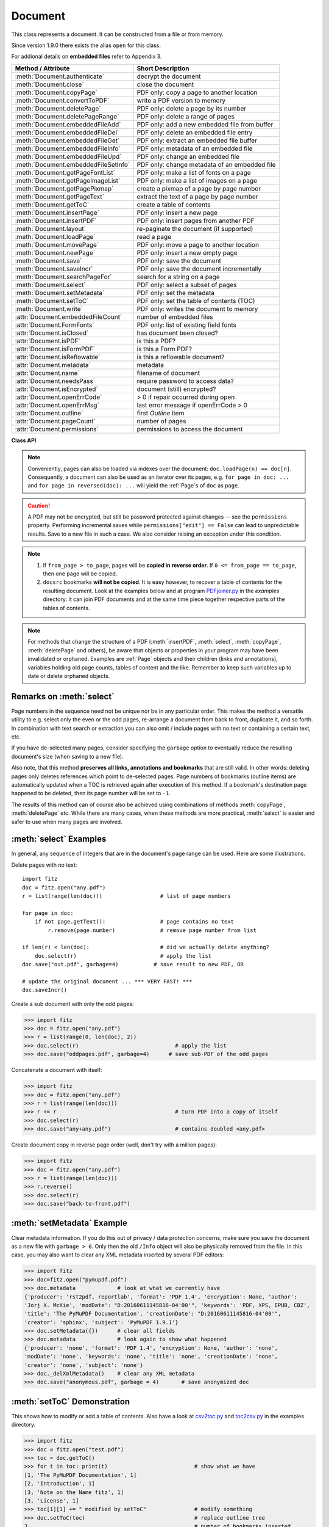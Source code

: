 .. _Document:

================
Document
================

This class represents a document. It can be constructed from a file or from memory.

Since version 1.9.0 there exists the alias ``open`` for this class.

For addional details on **embedded files** refer to Appendix 3.

===================================== ==========================================================
**Method / Attribute**                **Short Description**
===================================== ==========================================================
:meth:`Document.authenticate`         decrypt the document
:meth:`Document.close`                close the document
:meth:`Document.copyPage`             PDF only: copy a page to another location
:meth:`Document.convertToPDF`         write a PDF version to memory
:meth:`Document.deletePage`           PDF only: delete a page by its number
:meth:`Document.deletePageRange`      PDF only: delete a range of pages
:meth:`Document.embeddedFileAdd`      PDF only: add a new embedded file from buffer
:meth:`Document.embeddedFileDel`      PDF only: delete an embedded file entry
:meth:`Document.embeddedFileGet`      PDF only: extract an embedded file buffer
:meth:`Document.embeddedFileInfo`     PDF only: metadata of an embedded file
:meth:`Document.embeddedFileUpd`      PDF only: change an embedded file
:meth:`Document.embeddedFileSetInfo`  PDF only: change metadata of an embedded file
:meth:`Document.getPageFontList`      PDF only: make a list of fonts on a page
:meth:`Document.getPageImageList`     PDF only: make a list of images on a page
:meth:`Document.getPagePixmap`        create a pixmap of a page by page number
:meth:`Document.getPageText`          extract the text of a page by page number
:meth:`Document.getToC`               create a table of contents
:meth:`Document.insertPage`           PDF only: insert a new page
:meth:`Document.insertPDF`            PDF only: insert pages from another PDF
:meth:`Document.layout`               re-paginate the document (if supported)
:meth:`Document.loadPage`             read a page
:meth:`Document.movePage`             PDF only: move a page to another location
:meth:`Document.newPage`              PDF only: insert a new empty page
:meth:`Document.save`                 PDF only: save the document
:meth:`Document.saveIncr`             PDF only: save the document incrementally
:meth:`Document.searchPageFor`        search for a string on a page
:meth:`Document.select`               PDF only: select a subset of pages
:meth:`Document.setMetadata`          PDF only: set the metadata
:meth:`Document.setToC`               PDF only: set the table of contents (TOC)
:meth:`Document.write`                PDF only: writes the document to memory
:attr:`Document.embeddedFileCount`    number of embedded files
:attr:`Document.FormFonts`            PDF only: list of existing field fonts
:attr:`Document.isClosed`             has document been closed?
:attr:`Document.isPDF`                is this a PDF?
:attr:`Document.isFormPDF`            is this a Form PDF?
:attr:`Document.isReflowable`         is this a reflowable document?
:attr:`Document.metadata`             metadata
:attr:`Document.name`                 filename of document
:attr:`Document.needsPass`            require password to access data?
:attr:`Document.isEncrypted`          document (still) encrypted?
:attr:`Document.openErrCode`          > 0 if repair occurred during open
:attr:`Document.openErrMsg`           last error message if openErrCode > 0
:attr:`Document.outline`              first `Outline` item
:attr:`Document.pageCount`            number of pages
:attr:`Document.permissions`          permissions to access the document
===================================== ==========================================================

**Class API**

.. class:: Document

    .. index::
       pair: filename; open args
       pair: stream; open args
       pair: filetype; open args
       pair: rect; open args
       pair: width; open args
       pair: height; open args
       pair: fontsize; open args
       pair: open; Document
       pair: filename; Document args
       pair: stream; Document args
       pair: filetype; Document args
       pair: rect; Document args
       pair: fontsize; Document args

    .. method:: __init__(self, filename=None, stream=None, filetype=None, rect=None, width=0, height=0, fontsize=11)

      Creates a ``Document`` object.

      * With default parameters, a **new empty PDF** document will be created.
      * If ``stream`` is given, then the document is created from memory and either ``filename`` or ``filetype`` must indicate its type.
      * If ``stream`` is ``None``, then a document is created from a file given by ``filename``. Its type is inferred from the extension, which can be overruled by specifying ``filetype``.

      :arg str/pathlib filename: A UTF-8 string or ``pathlib`` object containing a file path (or a file type, see below).

      :arg bytes/bytearray stream: A memory area containing a supported document. Its type **must** be specified by either ``filename`` or ``filetype``.

      :arg str filetype: A string specifying the type of document. This may be something looking like a filename (e.g. ``"x.pdf"``), in which case MuPDF uses the extension to determine the type, or a mime type like ``application/pdf``. Just using strings like ``"pdf"`` will also work.

      :arg rect-like rect: a rectangle specifying the desired page size. This parameter is only meaningful for document types with a variable page layout ("reflowable" documents), like e-books or HTML, and ignored otherwise. If specified, it must be a non-empty, finite rectangle with top-left coordinates (0, 0). Together with parameter ``fontsize``, each page will be accordingly laid out and hence also determine the number of pages.

      :arg float width: may used together with ``height`` as an alternative to ``rect`` to specify layout information.

      :arg float height: may used together with ``width`` as an alternative to ``rect`` to specify layout information.

      :arg float fontsize: the default fontsize for reflowable document types. This parameter is ignored if none of the parameters ``rect`` or ``width`` and ``height`` are specified. Will be used to calculate the page layout.

      Overview of possible forms (using the ``open`` synonym of ``Document``):

      >>> # from a file
      >>> doc = fitz.open("some.pdf")
      >>> doc = fitz.open("some.file", None, "pdf")      # copes with wrong extension
      >>> doc = fitz.open("some.file", filetype="pdf") # copes with wrong extension

      >>> # from memory
      >>> doc = fitz.open("pdf", mem_area)
      >>> doc = fitz.open(None, mem_area, "pdf")
      >>> doc = fitz.open(stream=mem_area, filetype="pdf")

      >>> # new empty PDF
      >>> doc = fitz.open()

    .. method:: authenticate(password)

      Decrypts the document with the string ``password``. If successful, all of the document's data can be accessed (e.g. for rendering).

      :arg str password: The password to be used.

      :rtype: int
      :returns: positive value if decryption was successful, zero otherwise. If successful, indicator ``isEncrypted`` is set to ``False``.

    .. method:: loadPage(pno=0)

      Load a :ref:`Page` for further processing like rendering, text searching, etc.

      :arg int pno: page number, zero-based (0 is default and the first page of the document) and ``< doc.pageCount``. If ``pno < 0``, then page ``pno % pageCount`` will be loaded (IAW ``pageCount`` will be added to ``pno`` until the result is no longer negative). For example: to load the last page, you can specify ``doc.loadPage(-1)``. After this you have ``page.number == doc.pageCount - 1``.

      :rtype: :ref:`Page`

    .. note:: Conveniently, pages can also be loaded via indexes over the document: ``doc.loadPage(n) == doc[n]``. Consequently, a document can also be used as an iterator over its pages, e.g. ``for page in doc: ...`` and ``for page in reversed(doc): ...`` will yield the :ref:`Page`\ s of ``doc`` as ``page``.

    .. index::
       pair: from_page; Document.convertToPDF args
       pair: to_page; Document.convertToPDF args
       pair: rotate; Document.convertToPDF args

    .. method:: convertToPDF(from_page=-1, to_page=-1, rotate=0)

      Create a PDF version of the current document and write it to memory. **All document types** (except PDF) are supported. The parameters have the same meaning as in :meth:`insertPDF`. In essence, you can restrict the conversion to a page subset, specify page rotation, and revert page sequence.

      :arg int from_page: first page to copy (0-based). Default is first page.
      
      :arg int to_page: last page to copy (0-based). Default is last page.
      
      :arg int rotate: rotation angle. Default is 0 (no rotation). Should be ``n * 90`` with an integer ``n`` (not checked).
      
      :rtype: bytes
      :returns: a Python ``bytes`` object containing a PDF file image. It is created by internally using ``write(garbage=4, deflate=True)``. See :meth:`write`. You can output it directly to disk or open it as a PDF via ``fitz.open("pdf", pdfbytes)``. Here are some examples:

      >>> # convert an XPS file to PDF
      >>> xps = fitz.open("some.xps")
      >>> pdfbytes = xps.convertToPDF()
      >>>
      >>> # either do this --->
      >>> pdf = fitz.open("pdf", pdfbytes)
      >>> pdf.save("some.pdf")
      >>>
      >>> # or this --->
      >>> pdfout = open("some.pdf", "wb")
      >>> pdfout.write(pdfbytes)
      >>> pdfout.close()

      >>> # copy image files to PDF pages
      >>> # each page will have image dimensions
      >>> doc = fitz.open()                     # new PDF
      >>> imglist = [ ... image file names ...] # e.g. a directory listing
      >>> for img in imglist:
              imgdoc=fitz.open(img)           # open image as a document
              pdfbytes=imgdoc.convertToPDF()  # make a 1-page PDF of it
              imgpdf=fitz.open("pdf", pdfbytes)
              doc.insertPDF(imgpdf)             # insert the image PDF
      >>> doc.save("allmyimages.pdf")

      .. note:: The method uses the same logic as the ``mutool convert`` CLI. This works very well in most cases -- however, beware of the following limitations.

        * Image files: perfect, no issues detected. Apparently however, image transparency is ignored. If you need that (like for a watermark), use :meth:`Page.insertImage` instead. Otherwise, this method is recommended for its much better prformance.
        * XPS: appearance very good. Links work fine, outlines (bookmarks) are lost, but can easily be recovered [#f2]_.
        * EPUB, CBZ, FB2: similar to XPS.
        * SVG: medium. Roughly comparable to `svglib <https://github.com/deeplook/svglib>`_.

    .. method:: getToC(simple=True)

      Creates a table of contents out of the document's outline chain.

      :arg bool simple: Indicates whether a simple or a detailed ToC is required. If ``simple == False``, each entry of the list also contains a dictionary with :ref:`linkDest` details for each outline entry.

      :rtype: list

      :returns: a list of lists. Each entry has the form ``[lvl, title, page, dest]``. Its entries have the following meanings:

        * ``lvl`` -- hierarchy level (positive *int*). The first entry is always 1. Entries in a row are either **equal**, **increase** by 1, or **decrease** by any number.
        * ``title`` -- title (*str*)
        * ``page`` -- 1-based page number (*int*). Page numbers ``< 1`` either indicate a target outside this document or no target at all (see next entry).
        * ``dest`` -- (*dict*) included only if ``simple=False``. Contains details of the link destination.

    .. method:: getPagePixmap(pno, *args, **kwargs)

      Creates a pixmap from page ``pno`` (zero-based). Invokes :meth:`Page.getPixmap`.

      :rtype: :ref:`Pixmap`

    .. method:: getPageImageList(pno)

      PDF only: Return a list of all image descriptions referenced by a page.

      :arg int pno: page number, 0-based, any value ``< len(doc)``.

      :rtype: list

      :returns: a list of images shown on this page. Each entry looks like ``[xref, smask, width, height, bpc, colorspace, alt. colorspace, name, filter]``. Where
      
        * ``xref`` (*int*) is the image object number,
        * ``smask`` (*int* optional) is the object number of its soft-mask image (if present),
        * ``width`` and ``height`` (*ints*) are the image dimensions,
        * ``bpc`` (*int*) denotes the number of bits per component (a typical value is 8),
        * ``colorspace`` (*str*)a string naming the colorspace (like ``DeviceRGB``),
        * ``alt. colorspace`` (*str* optional) is any alternate colorspace depending on the value of ``colorspace``,
        * ``name`` (*str*) is the symbolic name by which the **page references the image** in its content stream, and
        * ``filter`` (*str* optional) is the decode filter of the image (:ref:`AdobeManual`, pp. 65).
      
      See below how this information can be used to extract PDF images as separate files. Another demonstration:

      >>> doc = fitz.open("pymupdf.pdf")
      >>> doc.getPageImageList(0)
      [[316, 0, 261, 115, 8, 'DeviceRGB', '', 'Im1', 'DCTDecode']]
      >>> pix = fitz.Pixmap(doc, 316)      # 316 is the xref of the image
      >>> pix
      fitz.Pixmap(DeviceRGB, fitz.IRect(0, 0, 261, 115), 0)

      .. note:: This list has no duplicate entries: the combination of :data:`xref` and ``name`` is unique. But by themselves, each of the two may occur multiple times. The same image may well be referenced under different names within a page. Duplicate ``name`` entries on the other hand indicate the presence of "Form XObjects" on the page, e.g. generated by :meth:`Page.showPDFpage`.

    .. method:: getPageFontList(pno)

      PDF only: Return a list of all fonts referenced by the page.

      :arg int pno: page number, 0-based, any value ``< len(doc)``.

      :rtype: list

      :returns: a list of fonts referenced by this page. Each entry looks like ``[xref, ext, type, basefont, name, encoding]``. Where
      
        * ``xref`` (*int*) is the font object number (may be zero if the PDF uses one of the builtin fonts directly),
        * ``ext`` (*str*) font file extension (e.g. ``ttf``, see :ref:`FontExtensions`),
        * ``type`` (*str*) is the font type (like ``Type1`` or ``TrueType`` etc.),
        * ``basefont`` (*str*) is the base font name,
        * ``name`` (*str*) is the reference name (or label), by which **the page references the font** in its contents stream(s), and
        * ``encoding`` (*str* optional) the font's character encoding if different from its built-in encoding (:ref:`AdobeManual`, p. 414):

      >>> doc = fitz.open("some.pdf")
      >>> for f in doc.getPageFontList(0): print(f)
      [24, 'ttf', 'TrueType', 'DOKBTG+Calibri', 'R10', '']
      [17, 'ttf', 'TrueType', 'NZNDCL+CourierNewPSMT', 'R14', '']
      [32, 'ttf', 'TrueType', 'FNUUTH+Calibri-Bold', 'R8', '']
      [28, 'ttf', 'TrueType', 'NOHSJV+Calibri-Light', 'R12', '']
      [8, 'ttf', 'Type0', 'ECPLRU+Calibri', 'R23', 'Identity-H']

      .. note:: This list has no duplicate entries: the combination of :data:`xref` and ``name`` is unique. But by themselves, each of the two may occur multiple times. Duplicate ``name`` entries indicate the presence of "Form XObjects" on the page, e.g. generated by :meth:`Page.showPDFpage`.

    .. method:: getPageText(pno, output="text")

      Extracts the text of a page given its page number ``pno`` (zero-based). Invokes :meth:`Page.getText`.

      :arg int pno: page number, 0-based, any value ``< len(doc)``.

      :arg str output: A string specifying the requested output format: text, html, json or xml. Default is ``text``.

      :rtype: str

    .. index::
       pair: fontsize; Document.layout args
       pair: rect; Document.layout args
       pair: width; Document.layout args
       pair: height; Document.layout args

    .. method:: layout(rect=None, width=0, height=0, fontsize=11)

      Re-paginate ("reflow") the document based on the given page dimension and fontsize. This only affects some document types like e-books and HTML. Ignored if not supported. Supported documents have ``True`` in property :attr:`isReflowable`.

      :arg rect-like rect: desired page size. Must be finite, not empty and start at point (0, 0).
      :arg float width: use it together with ``height`` as alternative to ``rect``.
      :arg float height: use it together with ``width`` as alternative to ``rect``.
      :arg float fontsize: the desired default fontsize.

    .. method:: select(s)

      PDF only: Keeps only those pages of the document whose numbers occur in the list. Empty sequences or elements outside the range ``0 <= page < doc.pageCount`` will cause a ``ValueError``. For more details see remarks at the bottom or this chapter.

      :arg sequence s: A sequence (see :ref:`SequenceTypes`) of page numbers (zero-based) to be included. Pages not in the sequence will be deleted (from memory) and become unavailable until the document is reopened. **Page numbers can occur multiple times and in any order:** the resulting document will reflect the sequence exactly as specified.

    .. method:: setMetadata(m)

      PDF only: Sets or updates the metadata of the document as specified in ``m``, a Python dictionary. As with :meth:`select`, these changes become permanent only when you save the document. Incremental save is supported.

      :arg dict m: A dictionary with the same keys as ``metadata`` (see below). All keys are optional. A PDF's format and encryption method cannot be set or changed and will be ignored. If any value should not contain data, do not specify its key or set the value to ``None``. If you use ``{}`` all metadata information will be cleared to the string ``"none"``. If you want to selectively change only some values, modify a copy of ``doc.metadata`` and use it as the argument. Arbitrary unicode values are possible if specified as UTF-8-encoded.

    .. method:: setToC(toc)

      PDF only: Replaces the **complete current outline** tree (table of contents) with the new one provided as the argument. After successful execution, the new outline tree can be accessed as usual via method ``getToC()`` or via property ``outline``. Like with other output-oriented methods, changes become permanent only via ``save()`` (incremental save supported). Internally, this method consists of the following two steps. For a demonstration see example below.

      - Step 1 deletes all existing bookmarks.

      - Step 2 creates a new TOC from the entries contained in ``toc``.

      :arg sequence toc:

          A Python nested sequence with **all bookmark entries** that should form the new table of contents. Each entry is a list with the following format. Output variants of method ``getToC()`` are also acceptable as input.

          * ``[lvl, title, page, dest]``, where

            - ``lvl`` is the hierarchy level (int > 0) of the item, starting with ``1`` and being at most 1 higher than that of the predecessor,

            - ``title`` (str) is the title to be displayed. It is assumed to be UTF-8-encoded (relevant for multibyte code points only).

            - ``page`` (int) is the target page number **(attention: 1-based to support getToC()-output)**, must be in valid page range if positive. Set this to ``-1`` if there is no target, or the target is external.

            - ``dest`` (optional) is a dictionary or a number. If a number, it will be interpreted as the desired height (in points) this entry should point to on ``page`` in the current document. Use a dictionary (like the one given as output by ``getToC(simple=False)``) if you want to store destinations that are either "named", or reside outside this documennt (other files, internet resources, etc.).

      :rtype: int
      :returns: ``outline`` and ``getToC()`` will be updated upon successful execution. The return code will either equal the number of inserted items (``len(toc)``) or the number of deleted items if ``toc`` is an empty sequence.

      .. note:: We currently always set the :ref:`Outline` attribute ``is_open`` to ``False``. This shows all entries below level 1 as collapsed.

    .. method:: save(outfile, garbage=0, clean=False, deflate=False, incremental=False, ascii=False, expand=0, linear=False, pretty=False, decrypt=True)

      PDF only: Saves the document in its **current state** under the name ``outfile``.

      :arg str outfile: The file name to save to. Must be different from the original value if "incremental" is false or zero. When saving incrementally, "garbage" and "linear" **must be** false or zero and this parameter **must equal** the original filename (for convenience use ``doc.name``).

      :arg int garbage: Do garbage collection. Positive values exclude ``incremental``.

       * 0 = none
       * 1 = remove unused objects
       * 2 = in addition to 1, compact the :data:`xref` table
       * 3 = in addition to 2, merge duplicate objects
       * 4 = in addition to 3, check object streams for duplication (may be slow)

      :arg bool clean: Clean content streams [#f1]_.

      :arg bool deflate: Deflate (compress) uncompressed streams.

      :arg bool incremental: Only save changed objects. Excludes "garbage" and "linear". Cannot be used for decrypted files and for repaired files (``openErrCode > 0``). In these cases saving to a new file is required.

      :arg bool ascii: Where possible convert binary data to ASCII.

      :arg int expand: Decompress objects. Generates versions that can be better read by some other programs.

       * 0 = none
       * 1 = images
       * 2 = fonts
       * 255 = all

      :arg bool linear: Save a linearised version of the document. This option creates a file format for improved performance when read via internet connections. Excludes "incremental".

      :arg bool pretty: Prettify the document source for better readability.

      :arg bool decrypt: Save a decrypted copy (the default). If false, the resulting PDF will be encrypted with the same password as the original. Will be ignored for non-encrypted files.

    .. method:: saveIncr()

      PDF only: saves the document incrementally. This is a convenience abbreviation for ``doc.save(doc.name, incremental=True)``.

    .. caution:: A PDF may not be encrypted, but still be password protected against changes -- see the ``permissions`` property. Performing incremental saves while ``permissions["edit"] == False`` can lead to unpredictable results. Save to a new file in such a case. We also consider raising an exception under this condition.

    .. method:: searchPageFor(pno, text, hit_max=16, quads=False)

       Search for ``text`` on page number ``pno``. Works exactly like the corresponding :meth:`Page.searchFor`. Any integer ``pno < len(doc)`` is acceptable.

    .. method:: write(garbage=0, clean=False, deflate=False, ascii=False, expand=0, linear=False, pretty=False, decrypt=True)

      PDF only: Writes the **current content of the document** to a bytes object instead of to a file like ``save()``. Obviously, you should be wary about memory requirements. The meanings of the parameters exactly equal those in :meth:`save`. Cpater :ref:`FAQ` contains an example for using this method as a pre-processor to `pdfrw <https://pypi.python.org/pypi/pdfrw/0.3>`_.

      :rtype: bytes
      :returns: a bytes object containing the complete document data.

    .. index::
       pair: from_page; Document.insertPDF args
       pair: to_page; Document.insertPDF args
       pair: start_at; Document.insertPDF args
       pair: rotate; Document.insertPDF args
       pair: links; Document.insertPDF args

    .. method:: insertPDF(docsrc, from_page=-1, to_page=-1, start_at=-1, rotate=-1, links=True)

      PDF only: Copy the page range **[from_page, to_page]** (including both) of PDF document ``docsrc`` into the current one. Inserts will start with page number ``start_at``. Negative values can be used to indicate default values. All pages thus copied will be rotated as specified. Links can be excluded in the target, see below. All page numbers are zero-based.

      :arg docsrc: An opened PDF ``Document`` which must not be the current document object. However, it may refer to the same underlying file.
      :type docsrc: ``Document``

      :arg int from_page: First page number in ``docsrc``. Default is zero.

      :arg int to_page: Last page number in ``docsrc`` to copy. Default is the last page.

      :arg int start_at: First copied page will become page number ``start_at`` in the destination. If omitted, the page range will be appended to current document. If zero, the page range will be inserted before current first page.

      :arg int rotate: All copied pages will be rotated by the provided value (degrees, integer multiple of 90).

      :arg bool links: Choose whether (internal and external) links should be included with the copy. Default is ``True``. An **internal** link is always excluded if its destination is outside the copied page range.

    .. note::

       1. If ``from_page > to_page``, pages will be **copied in reverse order**. If ``0 <= from_page == to_page``, then one page will be copied.

       2. ``docsrc`` bookmarks **will not be copied**. It is easy however, to recover a table of contents for the resulting document. Look at the examples below and at program `PDFjoiner.py <https://github.com/pymupdf/PyMuPDF/blob/master/examples/PDFjoiner.py>`_ in the *examples* directory: it can join PDF documents and at the same time piece together respective parts of the tables of contents.

    .. index::
       pair: width; Document.newPage args
       pair: height; Document.newPage args

    .. method:: newPage(pno=-1, width=595, height=842)
    
      PDF only: Insert an empty page.

      :arg int pno: page number in front of which the new page should be inserted. Must be in ``range(-1, len(doc) + 1)``. Special values -1 and ``len(doc)`` insert **after** the last page.

      :arg float width: page width.
      :arg float height: page height.

      :rtype: :ref:`Page`
      :returns: the created page object.

    .. index::
       pair: fontsize; Document.insertPage args
       pair: width; Document.insertPage args
       pair: height; Document.insertPage args
       pair: fontname; Document.insertPage args
       pair: fontfile; Document.insertPage args
       pair: color; Document.insertPage args

    .. method:: insertPage(pno, text=None, fontsize=11, width=595, height=842, fontname="helv", fontfile=None, color=None)

      PDF only: Insert a new page and insert some text. Convenience function which combines :meth:`Document.newPage` and (parts of) :meth:`Page.insertText`.

      :arg int pno: page number (0-based) **in front of which** to insert. Must be in ``range(-1, len(doc) + 1)``. Special values -1 and ``len(doc)`` insert **after** the last page.

          .. versionchanged:: 1.14.12
             This is now a positional parameter

      For the other parameters, please consult the aforementioned methods.

      :rtype: int
      :returns: the result of :meth:`Page.insertText` (number of successfully inserted lines).

    .. method:: deletePage(pno=-1)

      PDF only: Delete a page given by its 0-based number in range ``0 <= pno < len(doc)``.

      :arg int pno: the page to be deleted. For ``-1`` the last page will be deleted.

    .. method:: deletePageRange(from_page=-1, to_page=-1)

      PDF only: Delete a range of pages specified as 0-based numbers. Any ``-1`` parameter will first be replaced by ``len(doc) - 1``. After that, condition ``0 <= from_page <= to_page < len(doc)`` must be true. If the parameters are equal, one page will be deleted.

      :arg int from_page: the first page to be deleted.

      :arg int to_page: the last page to be deleted.

    .. method:: copyPage(pno, to=-1)

      PDF only: Copy a page within the document.

      :arg int pno: the page to be copied. Must be in range ``0 <= pno < len(doc)``.

      :arg int to: the page number in front of which to copy. To insert after the last page (default), specify ``-1``.

    .. method:: movePage(pno, to=-1)

      PDF only: Move (copy and then delete original) a page within the document.

      :arg int pno: the page to be moved. Must be in range ``0 <= pno < len(doc)``.

      :arg int to: the page number in front of which to insert the moved page. To insert after the last page (default), specify ``-1``.

    .. index::
       pair: filename; Document.embeddedFileAdd args
       pair: ufilename; Document.embeddedFileAdd args
       pair: desc; Document.embeddedFileAdd args

    .. method:: embeddedFileAdd(buffer, name, filename=None, ufilename=None, desc=None)

      PDF only: Embed a new file. All string parameters except the name may be unicode (in previous versions, only ASCII worked correctly). File contents will be compressed (where beneficial).

      :arg bytes/bytearray buffer: file contents.
      :arg str name: entry identifier, must not already exist.
      :arg str filename: optional filename. Documentation only, will be set to ``name`` if ``None``.
      :arg str ufilename: optional unicode filename. Documentation only, will be set to ``filename`` if ``None``.
      :arg str desc: optional description. Documentation only, will be set to ``name`` if ``None``.
      
      .. note:: The position of the new entry in the embedded files list can in general not be predicted. Do not assume a specific place (like the end or the beginning), even if the chosen name seems to suggest it. If you add several files, their sequence in that list will probably not be maintained either. In addition, the various PDF viewers each seem to use their own ordering logic when showing the list of embedded files for the same PDF.

    .. method:: embeddedFileGet(n)

      PDF only: Retrieve the content of embedded file by its entry number or name. If the document is not a PDF, or entry cannot be found, an exception is raised.

      :arg int/str n: index or name of entry. For an integer ``0 <= n < embeddedFileCount`` must be true.

      :rtype: bytes

    .. method:: embeddedFileDel(name)

      PDF only: Remove an entry from `/EmbeddedFiles`. As always, physical deletion of the embedded file content (and file space regain) will occur when the document is saved to a new file with garbage option.

      :arg str name: name of entry. We do not support entry **numbers** for this function yet. If you need to e.g. delete **all** embedded files, scan through embedded files by number, and use the returned dictionary's ``name`` entry to delete each one.

      :rtype: int
      :returns: the number of deleted file entries.

      .. caution:: This function will delete **every entry with this name**. Be aware that PDFs not created with PyMuPDF may contain duplicate names, in which case more than one entry may be deleted.

    .. method:: embeddedFileInfo(n)

      PDF only: Retrieve information of an embedded file given by its number or by its name.

      :arg int/str n: index or name of entry. For an integer ``0 <= n < embeddedFileCount`` must be true.

      :rtype: dict
      :returns: a dictionary with the following keys:

          * ``name`` -- (*str*) name under which this entry is stored
          * ``filename`` -- (*str*) filename
          * ``ufilename`` -- (*unicode*) filename
          * ``desc`` -- (*str*) description
          * ``size`` -- (*int*) original file size
          * ``length`` -- (*int*) compressed file length

    .. index::
       pair: filename; Document.embeddedFileUpd args
       pair: ufilename; Document.embeddedFileUpd args
       pair: desc; Document.embeddedFileUpd args

    .. method:: embeddedFileUpd(n, buffer=None, filename=None, ufilename=None, desc=None)

      PDF only: Change an embedded file given its entry number or name. All parameters are optional. Letting them default leads to a no-operation.

      :arg int/str n: index or name of entry. For an integer ``0 <= n < embeddedFileCount`` must be true.
      :arg bytes/bytearray buffer: the new file content.
      :arg str filename: the new filename.
      :arg str ufilename: the new unicode filename.
      :arg str desc: the new description.

    .. method:: embeddedFileSetInfo(n, filename=None, ufilename=None, desc=None)

      PDF only: Change embedded file meta information. All parameters are optional. Letting them default will lead to a no-operation.

      :arg int/str n: index or name of entry. For an integer ``0 <= n < embeddedFileCount`` must be true.
      :arg str filename: sets the filename.
      :arg str ufilename: sets the unicode filename.
      :arg str desc: sets the description.

      .. note:: Deprecated subset of :meth:`embeddedFileUpd`. Will be deleted in next version.

    .. method:: close()

      Release objects and space allocations associated with the document. If created from a file, also closes ``filename`` (releasing control to the OS).

    .. attribute:: outline

      Contains the first :ref:`Outline` entry of the document (or ``None``). Can be used as a starting point to walk through all outline items. Accessing this property for encrypted, not authenticated documents will raise an ``AttributeError``.

      :type: :ref:`Outline`

    .. attribute:: isClosed

      ``False`` if document is still open. If closed, most other attributes and methods will have been deleted / disabled. In addition, :ref:`Page` objects referring to this document (i.e. created with :meth:`Document.loadPage`) and their dependent objects will no longer be usable. For reference purposes, :attr:`Document.name` still exists and will contain the filename of the original document (if applicable).

      :type: bool

    .. attribute:: isPDF

      ``True`` if this is a PDF document, else ``False``.

      :type: bool

    .. attribute:: isFormPDF

      ``True`` if this is a Form PDF document with field count greater zero, else ``False``.

      :type: bool

    .. attribute:: isReflowable

      ``True`` if document has a variable page layout (like e-books or HTML). In this case you can set the desired page dimensions during document creation (open) or via method :meth:`layout`.

      :type: bool

    .. attribute:: needsPass

      Contains an indicator showing whether the document is encrypted (``True``) or not (``False``). This indicator remains unchanged -- **even after the document has been authenticated**. Precludes incremental saves if ``True``.

      :type: bool

    .. attribute:: isEncrypted

      This indicator initially equals ``needsPass``. After an authentication, it is set to ``False`` to reflect the situation.

      :type: bool

    .. attribute:: permissions

      Shows the permissions to access the document. Contains a dictionary likes this:

       >>> doc.permissions
       {'print': True, 'edit': True, 'note': True, 'copy': True}

      The keys have the obvious meanings of permissions to print, change, annotate and copy the document, respectively.

      :type: dict

    .. attribute:: metadata

      Contains the document's meta data as a Python dictionary or ``None`` (if ``isEncrypted=True`` and ``needPass=True``). Keys are ``format``, ``encryption``, ``title``, ``author``, ``subject``, ``keywords``, ``creator``, ``producer``, ``creationDate``, ``modDate``. All item values are strings or ``None``.

      Except ``format`` and ``encryption``, the key names correspond in an obvious way to the PDF keys ``/Creator``, ``/Producer``, ``/CreationDate``, ``/ModDate``, ``/Title``, ``/Author``, ``/Subject``, and ``/Keywords`` respectively.

      - ``format`` contains the PDF version (e.g. 'PDF-1.6').

      - ``encryption`` either contains ``None`` (no encryption), or a string naming an encryption method (e.g. ``'Standard V4 R4 128-bit RC4'``). Note that an encryption method may be specified **even if** ``needsPass=False``. In such cases not all permissions will probably have been granted. Check dictionary ``permissions`` for details.

      - If the date fields contain valid data (which need not be the case at all!), they are strings in the PDF-specific timestamp format "D:<TS><TZ>", where

          - <TS> is the 12 character ISO timestamp ``YYYYMMDDhhmmss`` (``YYYY`` - year, ``MM`` - month, ``DD`` - day, ``hh`` - hour, ``mm`` - minute, ``ss`` - second), and

          - <TZ> is a time zone value (time intervall relative to GMT) containing a sign ('+' or '-'), the hour (``hh``), and the minute (``'mm'``, note the apostrophies!).

      - A Paraguayan value might hence look like ``D:20150415131602-04'00'``, which corresponds to the timestamp April 15, 2015, at 1:16:02 pm local time Asuncion.

      :type: dict

    .. Attribute:: name

      Contains the ``filename`` or ``filetype`` value with which ``Document`` was created.

      :type: str

    .. Attribute:: pageCount

      Contains the number of pages of the document. May return 0 for documents with no pages. Function ``len(doc)`` will also deliver this result.

      :type: int

    .. Attribute:: openErrCode

      If ``openErrCode > 0``, errors have occurred while opening / parsing the document, which usually means damages like document structure issues. In this case **incremental** save cannot be used. The **document is available** for processing however, potentially with restrictions (depending on damage details).

      :type: int

    .. Attribute:: openErrMsg

      Contains either an empty string or the last open error message if ``openErrCode > 0``. To see all messages, look at :attr:`Tools.fitz_stderr`, e.g. ``print(fitz.TOOLS.fitz_stderr)``.

      :type: str

    .. Attribute:: embeddedFileCount

      Contains the number of files in the `/EmbeddedFiles` list, -1 if the document is not a PDF.

      :type: int

    .. Attribute:: FormFonts

      A list of font resource names. Contains ``None`` if not a PDF and ``[]`` if not a Form PDF.

      :type: int

.. NOTE:: For methods that change the structure of a PDF (:meth:`insertPDF`, :meth:`select`, :meth:`copyPage`, :meth:`deletePage` and others), be aware that objects or properties in your program may have been invalidated or orphaned. Examples are :ref:`Page` objects and their children (links and annotations), variables holding old page counts, tables of content and the like. Remember to keep such variables up to date or delete orphaned objects.

Remarks on :meth:`select`
--------------------------

Page numbers in the sequence need not be unique nor be in any particular order. This makes the method a versatile utility to e.g. select only the even or the odd pages, re-arrange a document from back to front, duplicate it, and so forth. In combination with text search or extraction you can also omit / include pages with no text or containing a certain text, etc.

If you have de-selected many pages, consider specifying the ``garbage`` option to eventually reduce the resulting document's size (when saving to a new file).

Also note, that this method **preserves all links, annotations and bookmarks** that are still valid. In other words: deleting pages only deletes references which point to de-selected pages. Page numbers of bookmarks (outline items) are automatically updated when a TOC is retrieved again after execution of this method. If a bookmark's destination page happened to be deleted, then its page number will be set to ``-1``.

The results of this method can of course also be achieved using combinations of methods :meth:`copyPage`, :meth:`deletePage` etc. While there are many cases, when these methods are more practical, :meth:`select` is easier and safer to use when many pages are involved.

:meth:`select` Examples
--------------------------

In general, any sequence of integers that are in the document's page range can be used. Here are some illustrations.

Delete pages with no text::

 import fitz
 doc = fitz.open("any.pdf")
 r = list(range(len(doc)))                  # list of page numbers

 for page in doc:
     if not page.getText():                 # page contains no text
         r.remove(page.number)              # remove page number from list

 if len(r) < len(doc):                      # did we actually delete anything?
     doc.select(r)                          # apply the list
 doc.save("out.pdf", garbage=4)           # save result to new PDF, OR

 # update the original document ... *** VERY FAST! ***
 doc.saveIncr()


Create a sub document with only the odd pages:

>>> import fitz
>>> doc = fitz.open("any.pdf")
>>> r = list(range(0, len(doc), 2))
>>> doc.select(r)                              # apply the list
>>> doc.save("oddpages.pdf", garbage=4)      # save sub-PDF of the odd pages


Concatenate a document with itself:

>>> import fitz
>>> doc = fitz.open("any.pdf")
>>> r = list(range(len(doc)))
>>> r += r                                     # turn PDF into a copy of itself
>>> doc.select(r)
>>> doc.save("any+any.pdf")                    # contains doubled <any.pdf>

Create document copy in reverse page order (well, don't try with a million pages):

>>> import fitz
>>> doc = fitz.open("any.pdf")
>>> r = list(range(len(doc)))
>>> r.reverse()
>>> doc.select(r)
>>> doc.save("back-to-front.pdf")

:meth:`setMetadata` Example
-------------------------------
Clear metadata information. If you do this out of privacy / data protection concerns, make sure you save the document as a new file with ``garbage > 0``. Only then the old ``/Info`` object will also be physically removed from the file. In this case, you may also want to clear any XML metadata inserted by several PDF editors:

>>> import fitz
>>> doc=fitz.open("pymupdf.pdf")
>>> doc.metadata             # look at what we currently have
{'producer': 'rst2pdf, reportlab', 'format': 'PDF 1.4', 'encryption': None, 'author':
'Jorj X. McKie', 'modDate': "D:20160611145816-04'00'", 'keywords': 'PDF, XPS, EPUB, CBZ',
'title': 'The PyMuPDF Documentation', 'creationDate': "D:20160611145816-04'00'",
'creator': 'sphinx', 'subject': 'PyMuPDF 1.9.1'}
>>> doc.setMetadata({})      # clear all fields
>>> doc.metadata             # look again to show what happened
{'producer': 'none', 'format': 'PDF 1.4', 'encryption': None, 'author': 'none',
'modDate': 'none', 'keywords': 'none', 'title': 'none', 'creationDate': 'none',
'creator': 'none', 'subject': 'none'}
>>> doc._delXmlMetadata()    # clear any XML metadata
>>> doc.save("anonymous.pdf", garbage = 4)       # save anonymized doc

:meth:`setToC` Demonstration
----------------------------------
This shows how to modify or add a table of contents. Also have a look at `csv2toc.py <https://github.com/pymupdf/PyMuPDF/blob/master/examples/csv2toc.py>`_ and `toc2csv.py <https://github.com/pymupdf/PyMuPDF/blob/master/examples/toc2csv.py>`_ in the examples directory.

>>> import fitz
>>> doc = fitz.open("test.pdf")
>>> toc = doc.getToC()
>>> for t in toc: print(t)                           # show what we have
[1, 'The PyMuPDF Documentation', 1]
[2, 'Introduction', 1]
[3, 'Note on the Name fitz', 1]
[3, 'License', 1]
>>> toc[1][1] += " modified by setToC"               # modify something
>>> doc.setToC(toc)                                  # replace outline tree
3                                                    # number of bookmarks inserted
>>> for t in doc.getToC(): print(t)                  # demonstrate it worked
[1, 'The PyMuPDF Documentation', 1]
[2, 'Introduction modified by setToC', 1]            # <<< this has changed
[3, 'Note on the Name fitz', 1]
[3, 'License', 1]

:meth:`insertPDF` Examples
----------------------------
**(1) Concatenate two documents including their TOCs:**

>>> doc1 = fitz.open("file1.pdf")          # must be a PDF
>>> doc2 = fitz.open("file2.pdf")          # must be a PDF
>>> pages1 = len(doc1)                     # save doc1's page count
>>> toc1 = doc1.getToC(False)     # save TOC 1
>>> toc2 = doc2.getToC(False)     # save TOC 2
>>> doc1.insertPDF(doc2)                   # doc2 at end of doc1
>>> for t in toc2:                         # increase toc2 page numbers
        t[2] += pages1                     # by old len(doc1)
>>> doc1.setToC(toc1 + toc2)               # now result has total TOC

Obviously, similar ways can be found in more general situations. Just make sure that hierarchy levels in a row do not increase by more than one. Inserting dummy bookmarks before and after ``toc2`` segments would heal such cases. A ready-to-use GUI (wxPython) solution can be found in script `PDFjoiner.py <https://github.com/pymupdf/PyMuPDF/blob/master/examples/PDFjoiner.py>`_ of the examples directory.

**(2) More examples:**

>>> # insert 5 pages of doc2, where its page 21 becomes page 15 in doc1
>>> doc1.insertPDF(doc2, from_page=21, to_page=25, start_at=15)

>>> # same example, but pages are rotated and copied in reverse order
>>> doc1.insertPDF(doc2, from_page=25, to_page=21, start_at=15, rotate=90)

>>> # put copied pages in front of doc1
>>> doc1.insertPDF(doc2, from_page=21, to_page=25, start_at=0)

Other Examples
----------------
**Extract all page-referenced images of a PDF into separate PNG files**::

 for i in range(len(doc)):
     imglist = doc.getPageImageList(i)
     for img in imglist:
         xref = img[0]                  # xref number
         pix = fitz.Pixmap(doc, xref)   # make pixmap from image
         if pix.n - pix.alpha < 4:      # can be saved as PNG
             pix.writePNG("p%s-%s.png" % (i, xref))
         else:                          # CMYK: must convert first
             pix0 = fitz.Pixmap(fitz.csRGB, pix)
             pix0.writePNG("p%s-%s.png" % (i, xref))
             pix0 = None                # free Pixmap resources
         pix = None                     # free Pixmap resources

**Rotate all pages of a PDF:**

>>> for page in doc: page.setRotation(90)

.. rubric:: Footnotes

.. [#f1] Content streams describe what (e.g. text or images) appears where and how on a page. PDF uses a specialized mini language similar to PostScript to do this (pp. 985 in :ref:`AdobeManual`), which gets interpreted when a page is loaded.

.. [#f2] However, you **can** use :meth:`Document.getToC` and :meth:`Page.getLinks` (which are available for all document types) and copy this information over to the output PDF. See demo `pdf-converter.py <https://github.com/pymupdf/PyMuPDF/blob/master/demo/pdf-converter.py>`_.